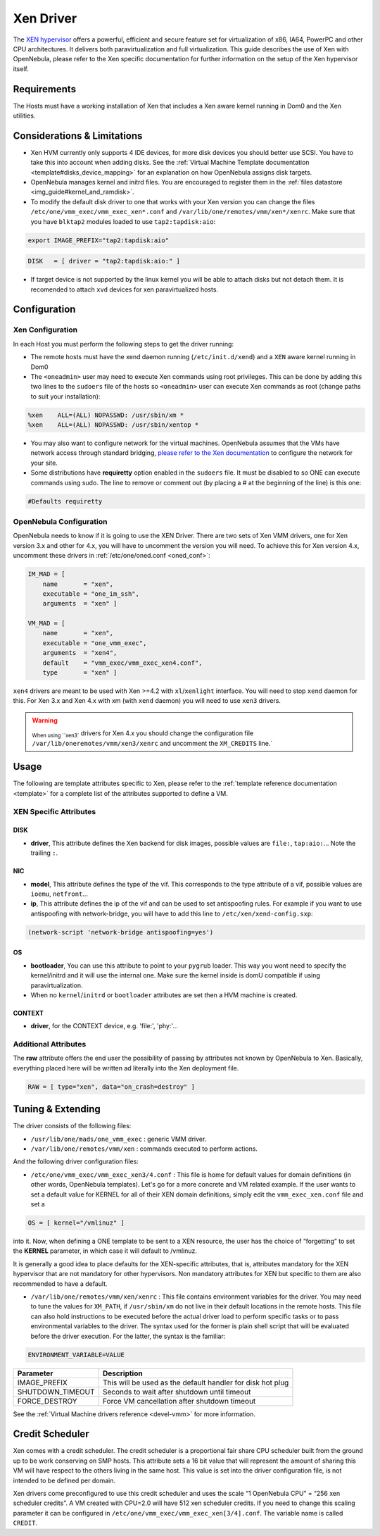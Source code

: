 .. _xeng:

===========
Xen Driver
===========

The `XEN hypervisor <http://www.xen.org>`__ offers a powerful, efficient and secure feature set for virtualization of x86, IA64, PowerPC and other CPU architectures. It delivers both paravirtualization and full virtualization. This guide describes the use of Xen with OpenNebula, please refer to the Xen specific documentation for further information on the setup of the Xen hypervisor itself.

Requirements
============

The Hosts must have a working installation of Xen that includes a Xen aware kernel running in Dom0 and the Xen utilities.

Considerations & Limitations
============================

-  Xen HVM currently only supports 4 IDE devices, for more disk devices you should better use SCSI. You have to take this into account when adding disks. See the :ref:`Virtual Machine Template documentation <template#disks_device_mapping>` for an explanation on how OpenNebula assigns disk targets.
-  OpenNebula manages kernel and initrd files. You are encouraged to register them in the :ref:`files datastore <img_guide#kernel_and_ramdisk>`.
-  To modify the default disk driver to one that works with your Xen version you can change the files ``/etc/one/vmm_exec/vmm_exec_xen*.conf`` and ``/var/lib/one/remotes/vmm/xen*/xenrc``. Make sure that you have ``blktap2`` modules loaded to use ``tap2:tapdisk:aio``:

.. code::

    export IMAGE_PREFIX="tap2:tapdisk:aio"

.. code::

    DISK   = [ driver = "tap2:tapdisk:aio:" ]

-  If target device is not supported by the linux kernel you will be able to attach disks but not detach them. It is recomended to attach ``xvd`` devices for xen paravirtualized hosts.

Configuration
=============

Xen Configuration
-----------------

In each Host you must perform the following steps to get the driver running:

-  The remote hosts must have the xend daemon running (``/etc/init.d/xend``) and a ``XEN`` aware kernel running in Dom0

-  The ``<oneadmin>`` user may need to execute Xen commands using root privileges. This can be done by adding this two lines to the ``sudoers`` file of the hosts so ``<oneadmin>`` user can execute Xen commands as root (change paths to suit your installation):

.. code::

    %xen    ALL=(ALL) NOPASSWD: /usr/sbin/xm *
    %xen    ALL=(ALL) NOPASSWD: /usr/sbin/xentop *

-  You may also want to configure network for the virtual machines. OpenNebula assumes that the VMs have network access through standard bridging, `please refer to the Xen documentation <http://wiki.xenproject.org/wiki/Xen_Networking>`__ to configure the network for your site.

-  Some distributions have **requiretty** option enabled in the ``sudoers`` file. It must be disabled to so ONE can execute commands using sudo. The line to remove or comment out (by placing a # at the beginning of the line) is this one:

.. code::

    #Defaults requiretty

OpenNebula Configuration
------------------------

OpenNebula needs to know if it is going to use the XEN Driver. There are two sets of Xen VMM drivers, one for Xen version 3.x and other for 4.x, you will have to uncomment the version you will need. To achieve this for Xen version 4.x, uncomment these drivers in :ref:`/etc/one/oned.conf <oned_conf>`:

.. code::

        IM_MAD = [
            name       = "xen",
            executable = "one_im_ssh",
            arguments  = "xen" ]

        VM_MAD = [
            name       = "xen",
            executable = "one_vmm_exec",
            arguments  = "xen4",
            default    = "vmm_exec/vmm_exec_xen4.conf",
            type       = "xen" ]

``xen4`` drivers are meant to be used with Xen >=4.2 with ``xl``/``xenlight`` interface. You will need to stop ``xend`` daemon for this. For Xen 3.x and Xen 4.x with xm (with ``xend`` daemon) you will need to use ``xen3`` drivers.

.. warning:: :sub:`When using ``xen3`` drivers for Xen 4.x you should change the configuration file ``/var/lib/oneremotes/vmm/xen3/xenrc`` and uncomment the ``XM_CREDITS`` line.`

Usage
=====

The following are template attributes specific to Xen, please refer to the :ref:`template reference documentation <template>` for a complete list of the attributes supported to define a VM.

XEN Specific Attributes
-----------------------

DISK
~~~~

-  **driver**, This attribute defines the Xen backend for disk images, possible values are ``file:``, ``tap:aio:``... Note the trailing ``:``.

NIC
~~~

-  **model**, This attribute defines the type of the vif. This corresponds to the type attribute of a vif, possible values are ``ioemu``, ``netfront``...

-  **ip**, This attribute defines the ip of the vif and can be used to set antispoofing rules. For example if you want to use antispoofing with network-bridge, you will have to add this line to ``/etc/xen/xend-config.sxp``:

.. code::

       (network-script 'network-bridge antispoofing=yes')

OS
~~

-  **bootloader**, You can use this attribute to point to your ``pygrub`` loader. This way you wont need to specify the kernel/initrd and it will use the internal one. Make sure the kernel inside is domU compatible if using paravirtualization.

-  When no ``kernel``/``initrd`` or ``bootloader`` attributes are set then a HVM machine is created.

CONTEXT
~~~~~~~

-  **driver**, for the CONTEXT device, e.g. 'file:', 'phy:'...

Additional Attributes
---------------------

The **raw** attribute offers the end user the possibility of passing by attributes not known by OpenNebula to Xen. Basically, everything placed here will be written ad literally into the Xen deployment file.

.. code::

      RAW = [ type="xen", data="on_crash=destroy" ]

Tuning & Extending
==================

The driver consists of the following files:

-  ``/usr/lib/one/mads/one_vmm_exec`` : generic VMM driver.
-  ``/var/lib/one/remotes/vmm/xen`` : commands executed to perform actions.

And the following driver configuration files:

-  ``/etc/one/vmm_exec/vmm_exec_xen3/4.conf`` : This file is home for default values for domain definitions (in other words, OpenNebula templates). Let's go for a more concrete and VM related example. If the user wants to set a default value for KERNEL for all of their XEN domain definitions, simply edit the ``vmm_exec_xen.conf`` file and set a

.. code::

      OS = [ kernel="/vmlinuz" ]

into it. Now, when defining a ONE template to be sent to a XEN resource, the user has the choice of “forgetting” to set the **KERNEL** parameter, in which case it will default to /vmlinuz.

It is generally a good idea to place defaults for the XEN-specific attributes, that is, attributes mandatory for the XEN hypervisor that are not mandatory for other hypervisors. Non mandatory attributes for XEN but specific to them are also recommended to have a default.

-  ``/var/lib/one/remotes/vmm/xen/xenrc`` : This file contains environment variables for the driver. You may need to tune the values for ``XM_PATH``, if ``/usr/sbin/xm`` do not live in their default locations in the remote hosts. This file can also hold instructions to be executed before the actual driver load to perform specific tasks or to pass environmental variables to the driver. The syntax used for the former is plain shell script that will be evaluated before the driver execution. For the latter, the syntax is the familiar:

.. code::

      ENVIRONMENT_VARIABLE=VALUE

+---------------------+--------------------------------------------------------------+
| Parameter           | Description                                                  |
+=====================+==============================================================+
| IMAGE\_PREFIX       | This will be used as the default handler for disk hot plug   |
+---------------------+--------------------------------------------------------------+
| SHUTDOWN\_TIMEOUT   | Seconds to wait after shutdown until timeout                 |
+---------------------+--------------------------------------------------------------+
| FORCE\_DESTROY      | Force VM cancellation after shutdown timeout                 |
+---------------------+--------------------------------------------------------------+

See the :ref:`Virtual Machine drivers reference <devel-vmm>` for more information.

Credit Scheduler
================

Xen comes with a credit scheduler. The credit scheduler is a proportional fair share CPU scheduler built from the ground up to be work conserving on SMP hosts. This attribute sets a 16 bit value that will represent the amount of sharing this VM will have respect to the others living in the same host. This value is set into the driver configuration file, is not intended to be defined per domain.

Xen drivers come preconfigured to use this credit scheduler and uses the scale “1 OpenNebula CPU” = “256 xen scheduler credits”. A VM created with CPU=2.0 will have 512 xen scheduler credits. If you need to change this scaling parameter it can be configured in ``/etc/one/vmm_exec/vmm_exec_xen[3/4].conf``. The variable name is called ``CREDIT``.

